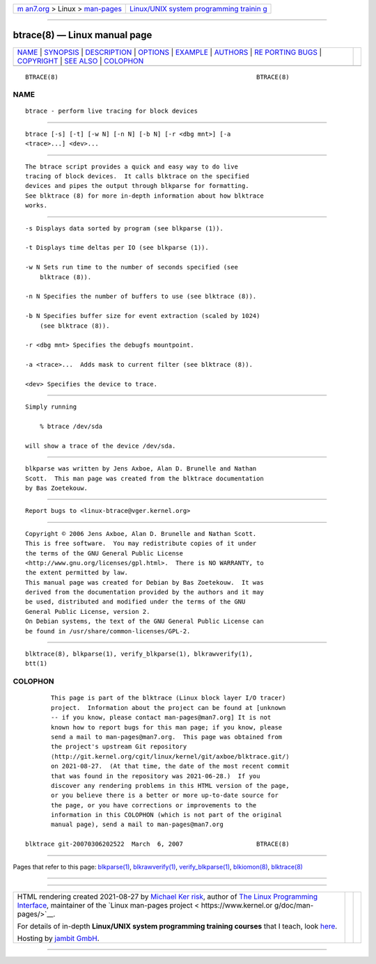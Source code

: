 .. container:: page-top

.. container:: nav-bar

   +----------------------------------+----------------------------------+
   | `m                               | `Linux/UNIX system programming   |
   | an7.org <../../../index.html>`__ | trainin                          |
   | > Linux >                        | g <http://man7.org/training/>`__ |
   | `man-pages <../index.html>`__    |                                  |
   +----------------------------------+----------------------------------+

--------------

btrace(8) — Linux manual page
=============================

+-----------------------------------+-----------------------------------+
| `NAME <#NAME>`__ \|               |                                   |
| `SYNOPSIS <#SYNOPSIS>`__ \|       |                                   |
| `DESCRIPTION <#DESCRIPTION>`__ \| |                                   |
| `OPTIONS <#OPTIONS>`__ \|         |                                   |
| `EXAMPLE <#EXAMPLE>`__ \|         |                                   |
| `AUTHORS <#AUTHORS>`__ \|         |                                   |
| `RE                               |                                   |
| PORTING BUGS <#REPORTING_BUGS>`__ |                                   |
| \| `COPYRIGHT <#COPYRIGHT>`__ \|  |                                   |
| `SEE ALSO <#SEE_ALSO>`__ \|       |                                   |
| `COLOPHON <#COLOPHON>`__          |                                   |
+-----------------------------------+-----------------------------------+
| .. container:: man-search-box     |                                   |
+-----------------------------------+-----------------------------------+

::

   BTRACE(8)                                                      BTRACE(8)

NAME
-------------------------------------------------

::

          btrace - perform live tracing for block devices


---------------------------------------------------------

::

          btrace [-s] [-t] [-w N] [-n N] [-b N] [-r <dbg mnt>] [-a
          <trace>...] <dev>...


---------------------------------------------------------------

::

          The btrace script provides a quick and easy way to do live
          tracing of block devices.  It calls blktrace on the specified
          devices and pipes the output through blkparse for formatting.
          See blktrace (8) for more in-depth information about how blktrace
          works.


-------------------------------------------------------

::

          -s Displays data sorted by program (see blkparse (1)).

          -t Displays time deltas per IO (see blkparse (1)).

          -w N Sets run time to the number of seconds specified (see
              blktrace (8)).

          -n N Specifies the number of buffers to use (see blktrace (8)).

          -b N Specifies buffer size for event extraction (scaled by 1024)
              (see blktrace (8)).

          -r <dbg mnt> Specifies the debugfs mountpoint.

          -a <trace>...  Adds mask to current filter (see blktrace (8)).

          <dev> Specifies the device to trace.


-------------------------------------------------------

::

          Simply running

              % btrace /dev/sda

          will show a trace of the device /dev/sda.


-------------------------------------------------------

::

          blkparse was written by Jens Axboe, Alan D. Brunelle and Nathan
          Scott.  This man page was created from the blktrace documentation
          by Bas Zoetekouw.


---------------------------------------------------------------------

::

          Report bugs to <linux-btrace@vger.kernel.org>


-----------------------------------------------------------

::

          Copyright © 2006 Jens Axboe, Alan D. Brunelle and Nathan Scott.
          This is free software.  You may redistribute copies of it under
          the terms of the GNU General Public License
          <http://www.gnu.org/licenses/gpl.html>.  There is NO WARRANTY, to
          the extent permitted by law.
          This manual page was created for Debian by Bas Zoetekouw.  It was
          derived from the documentation provided by the authors and it may
          be used, distributed and modified under the terms of the GNU
          General Public License, version 2.
          On Debian systems, the text of the GNU General Public License can
          be found in /usr/share/common-licenses/GPL-2.


---------------------------------------------------------

::

          blktrace(8), blkparse(1), verify_blkparse(1), blkrawverify(1),
          btt(1)

COLOPHON
---------------------------------------------------------

::

          This page is part of the blktrace (Linux block layer I/O tracer)
          project.  Information about the project can be found at [unknown
          -- if you know, please contact man-pages@man7.org] It is not
          known how to report bugs for this man page; if you know, please
          send a mail to man-pages@man7.org.  This page was obtained from
          the project's upstream Git repository
          ⟨http://git.kernel.org/cgit/linux/kernel/git/axboe/blktrace.git/⟩
          on 2021-08-27.  (At that time, the date of the most recent commit
          that was found in the repository was 2021-06-28.)  If you
          discover any rendering problems in this HTML version of the page,
          or you believe there is a better or more up-to-date source for
          the page, or you have corrections or improvements to the
          information in this COLOPHON (which is not part of the original
          manual page), send a mail to man-pages@man7.org

   blktrace git-20070306202522  March  6, 2007                    BTRACE(8)

--------------

Pages that refer to this page:
`blkparse(1) <../man1/blkparse.1.html>`__, 
`blkrawverify(1) <../man1/blkrawverify.1.html>`__, 
`verify_blkparse(1) <../man1/verify_blkparse.1.html>`__, 
`blkiomon(8) <../man8/blkiomon.8.html>`__, 
`blktrace(8) <../man8/blktrace.8.html>`__

--------------

--------------

.. container:: footer

   +-----------------------+-----------------------+-----------------------+
   | HTML rendering        |                       | |Cover of TLPI|       |
   | created 2021-08-27 by |                       |                       |
   | `Michael              |                       |                       |
   | Ker                   |                       |                       |
   | risk <https://man7.or |                       |                       |
   | g/mtk/index.html>`__, |                       |                       |
   | author of `The Linux  |                       |                       |
   | Programming           |                       |                       |
   | Interface <https:     |                       |                       |
   | //man7.org/tlpi/>`__, |                       |                       |
   | maintainer of the     |                       |                       |
   | `Linux man-pages      |                       |                       |
   | project <             |                       |                       |
   | https://www.kernel.or |                       |                       |
   | g/doc/man-pages/>`__. |                       |                       |
   |                       |                       |                       |
   | For details of        |                       |                       |
   | in-depth **Linux/UNIX |                       |                       |
   | system programming    |                       |                       |
   | training courses**    |                       |                       |
   | that I teach, look    |                       |                       |
   | `here <https://ma     |                       |                       |
   | n7.org/training/>`__. |                       |                       |
   |                       |                       |                       |
   | Hosting by `jambit    |                       |                       |
   | GmbH                  |                       |                       |
   | <https://www.jambit.c |                       |                       |
   | om/index_en.html>`__. |                       |                       |
   +-----------------------+-----------------------+-----------------------+

--------------

.. container:: statcounter

   |Web Analytics Made Easy - StatCounter|

.. |Cover of TLPI| image:: https://man7.org/tlpi/cover/TLPI-front-cover-vsmall.png
   :target: https://man7.org/tlpi/
.. |Web Analytics Made Easy - StatCounter| image:: https://c.statcounter.com/7422636/0/9b6714ff/1/
   :class: statcounter
   :target: https://statcounter.com/
